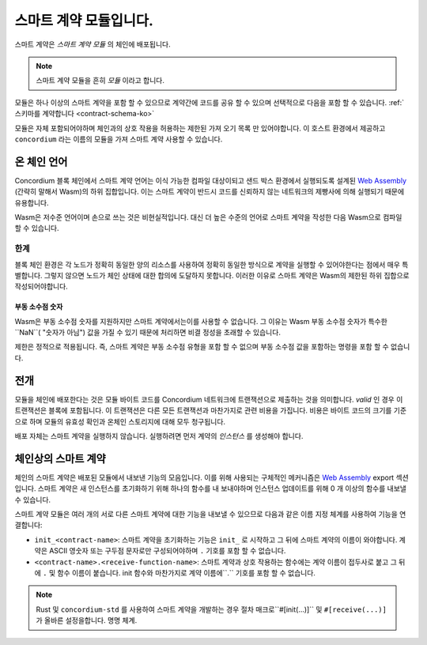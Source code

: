 .. _contract-module-ko:

======================
스마트 계약 모듈입니다.
======================

스마트 계약은 *스마트 계약 모듈* 의 체인에 배포됩니다.

.. note::

   스마트 계약 모듈을 흔히 *모듈* 이라고 합니다.

모듈은 하나 이상의 스마트 계약을 포함 할 수 있으므로 계약간에 코드를 공유 할 수 있으며 선택적으로 다음을 포함 할 수 있습니다. :ref:`스키마를 계약합니다 <contract-schema-ko>`

.. graphviz::
   :align: center
   :caption: A smart contract module containing two smart contracts.

   digraph G {
       subgraph cluster_0 {
           node [fillcolor=white, shape=note]
           label = "Module";
           "Crowdfunding";
           "Escrow";
       }
   }

모듈은 자체 포함되어야하며 체인과의 상호 작용을 허용하는 제한된 가져 오기 목록 만 있어야합니다.
이 호스트 환경에서 제공하고 ``concordium`` 라는 이름의 모듈을 가져 스마트 계약 사용할 수 있습니다.

.. seealso::

   전체 참조는 :ref:`host-functions` 를 확인하세요.

온 체인 언어
=================

Concordium 블록 체인에서 스마트 계약 언어는 이식 가능한 컴파일 대상이되고 샌드 박스 환경에서 실행되도록 설계된 `Web Assembly`_ (간략히 말해서 Wasm)의 하위 집합입니다.
이는 스마트 계약이 반드시 코드를 신뢰하지 않는 네트워크의 제빵사에 의해 실행되기 때문에 유용합니다.

Wasm은 저수준 언어이며 손으로 쓰는 것은 비현실적입니다.
대신 더 높은 수준의 언어로 스마트 계약을 작성한 다음 Wasm으로 컴파일 할 수 있습니다.

.. _wasm-limitations-ko:

한계
-----------

.. todo::

   이러한 시작 부분과 같은 다른 제한을 추가 ...

블록 체인 환경은 각 노드가 정확히 동일한 양의 리소스를 사용하여 정확히 동일한 방식으로 계약을 실행할 수 있어야한다는 점에서 매우 특별합니다.
그렇지 않으면 노드가 체인 상태에 대한 합의에 도달하지 못합니다.
이러한 이유로 스마트 계약은 Wasm의 제한된 하위 집합으로 작성되어야합니다.

부동 소수점 숫자
^^^^^^^^^^^^^^^^^^^^^^

Wasm은 부동 소수점 숫자를 지원하지만 스마트 계약에서는이를 사용할 수 없습니다.
그 이유는 Wasm 부동 소수점 숫자가 특수한 ``NaN``( "숫자가 아님") 값을 가질 수 있기 때문에 처리하면 비결 정성을 초래할 수 있습니다.

제한은 정적으로 적용됩니다. 즉, 스마트 계약은 부동 소수점 유형을 포함 할 수 없으며 부동 소수점 값을 포함하는 명령을 포함 할 수 없습니다.


전개
==========

모듈을 체인에 배포한다는 것은 모듈 바이트 코드를 Concordium 네트워크에 트랜잭션으로 제출하는 것을 의미합니다.
*valid* 인 경우 이 트랜잭션은 블록에 포함됩니다.
이 트랜잭션은 다른 모든 트랜잭션과 마찬가지로 관련 비용을 가집니다.
비용은 바이트 코드의 크기를 기준으로 하며 모듈의 유효성 확인과 온체인 스토리지에 대해 모두 청구됩니다.

배포 자체는 스마트 계약을 실행하지 않습니다.
실행하려면 먼저 계약의 *인스턴스* 를 생성해야 합니다.

.. seealso::

   자세한 내용은 :ref:`contract-instances-ko` 를 참조하십시오.

.. _smart-contracts-on-chain-ko:

.. _smart-contracts-on-the-chain-ko:

.. _contract-on-chain-ko:

.. _contract-on-the-chain-ko:

체인상의 스마트 계약
===========================

체인의 스마트 계약은 배포된 모듈에서 내보낸 기능의 모음입니다.
이를 위해 사용되는 구체적인 메커니즘은 `Web Assembly`_ export 섹션입니다.
스마트 계약은 새 인스턴스를 초기화하기 위해 하나의 함수를 내 보내야하며 인스턴스 업데이트를 위해 0 개 이상의 함수를 내보낼 수 있습니다.

스마트 계약 모듈은 여러 개의 서로 다른 스마트 계약에 대한 기능을 내보낼 수 있으므로 다음과 같은 이름 지정 체계를 사용하여 기능을 연결합니다:

- ``init_<contract-name>``: 스마트 계약을 초기화하는 기능은 ``init_`` 로 시작하고 그 뒤에 스마트 계약의 이름이 와야합니다.
  계약은 ASCII 영숫자 또는 구두점 문자로만 구성되어야하며 ``.`` 기호를 포함 할 수 없습니다.

- ``<contract-name>.<receive-function-name>``: 스마트 계약과 상호 작용하는 함수에는 계약 이름이 접두사로 붙고 그 뒤에 ``.`` 및 함수 이름이 붙습니다.
  init 함수와 마찬가지로 계약 이름에``.`` 기호를 포함 할 수 없습니다.

.. note::

   Rust 및 ``concordium-std`` 를 사용하여 스마트 계약을 개발하는 경우 절차 매크로``#[init(...)]`` 및 ``#[receive(...)]`` 가 올바른 설정을합니다. 명명 체계.

.. _Web Assembly: https://webassembly.org/
